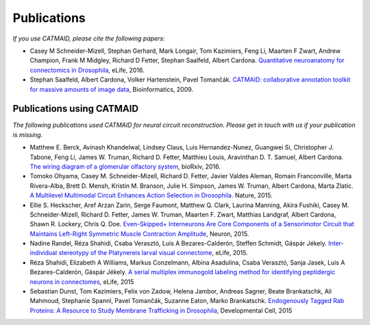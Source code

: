 Publications
------------
*If you use CATMAID, please cite the following papers:*

* Casey M Schneider-Mizell, Stephan Gerhard, Mark Longair, Tom Kazimiers, Feng Li, Maarten F Zwart, Andrew Champion, Frank M Midgley, Richard D Fetter, Stephan Saalfeld, Albert Cardona. `Quantitative neuroanatomy for connectomics in Drosophila <http://elifesciences.org/content/5/e12059v1>`_,  eLife, 2016.

* Stephan Saalfeld, Albert Cardona, Volker Hartenstein, Pavel Tomančák. `CATMAID: collaborative annotation toolkit for massive amounts of image data <http://bioinformatics.oxfordjournals.org/content/25/15/1984.abstract>`_, Bioinformatics, 2009.

Publications using CATMAID
`````````````````````````````````````
*The following publications used CATMAID for neural circuit reconstruction. Please get in touch with us if your publication is missing.*

* Matthew E. Berck, Avinash Khandelwal, Lindsey Claus, Luis Hernandez-Nunez, Guangwei Si, Christopher J. Tabone, Feng Li, James W. Truman, Richard D. Fetter, Matthieu Louis, Aravinthan D. T. Samuel, Albert Cardona. `The wiring diagram of a glomerular olfactory system <http://www.biorxiv.org/content/early/2016/01/25/037721>`_, bioRxiv, 2016.

* Tomoko Ohyama, Casey M. Schneider-Mizell, Richard D. Fetter, Javier Valdes Aleman, Romain Franconville, Marta Rivera-Alba, Brett D. Mensh, Kristin M. Branson, Julie H. Simpson, James W. Truman, Albert Cardona, Marta Zlatic. `A Multilevel Multimodal Circuit Enhances Action Selection in Drosophila. <http://www.nature.com/nature/journal/v520/n7549/full/nature14297.html>`_ Nature, 2015.

* Ellie S. Heckscher, Aref Arzan Zarin, Serge Faumont, Matthew Q. Clark, Laurina Manning, Akira Fushiki, Casey M. Schneider-Mizell, Richard D. Fetter, James W. Truman, Maarten F. Zwart, Matthias Landgraf, Albert Cardona, Shawn R. Lockery, Chris Q. Doe. `Even-Skipped+ Interneurons Are Core Components of a Sensorimotor Circuit that Maintains Left-Right Symmetric Muscle Contraction Amplitude <http://www.sciencedirect.com/science/article/pii/S0896627315007667>`_, Neuron, 2015.

* Nadine Randel, Réza Shahidi, Csaba Verasztó, Luis A Bezares-Calderón, Steffen Schmidt, Gáspár Jékely. `Inter-individual stereotypy of the Platynereis larval visual connectome <http://elifesciences.org/content/4/e08069v2>`_, eLife, 2015.

* Réza Shahidi, Elizabeth A Williams, Markus Conzelmann, Albina Asadulina, Csaba Verasztó, Sanja Jasek, Luis A Bezares-Calderón, Gáspár Jékely. `A serial multiplex immunogold labeling method for identifying peptidergic neurons in connectomes <http://lens.elifesciences.org/11147/>`_, eLife, 2015

* Sebastian Dunst, Tom Kazimiers, Felix von Zadow, Helena Jambor, Andreas Sagner, Beate Brankatschk, Ali Mahmoud, Stephanie Spannl, Pavel Tomančák, Suzanne Eaton, Marko Brankatschk. `Endogenously Tagged Rab Proteins: A Resource to Study Membrane Trafficking in Drosophila <http://www.cell.com/developmental-cell/abstract/S1534-5807(15)00218-X>`_, Developmental Cell, 2015
